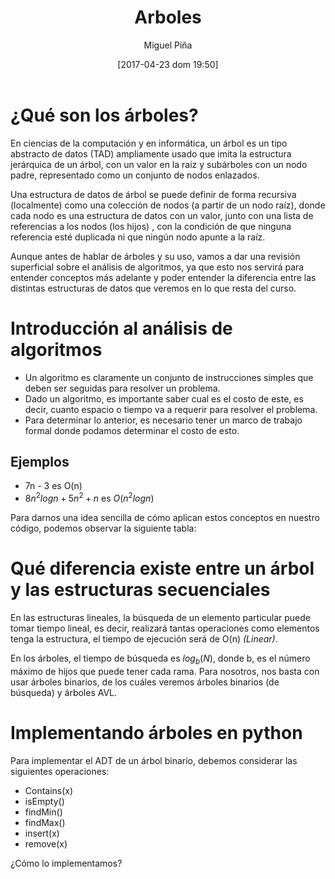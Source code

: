 #+title: Arboles
#+author: Miguel Piña
#+date: [2017-04-23 dom 19:50]

* ¿Qué son los árboles?

En ciencias de la computación y en informática, un árbol es un tipo abstracto de
datos (TAD) ampliamente usado que imita la estructura jerárquica de un árbol,
con un valor en la raíz y subárboles con un nodo padre, representado como un
conjunto de nodos enlazados.

Una estructura de datos de árbol se puede definir de forma recursiva
(localmente) como una colección de nodos (a partir de un nodo raíz), donde cada
nodo es una estructura de datos con un valor, junto con una lista de referencias
a los nodos (los hijos) , con la condición de que ninguna referencia esté
duplicada ni que ningún nodo apunte a la raíz.

[[file:arbol.png]]

Aunque antes de hablar de árboles y su uso, vamos a dar una revisión superficial
sobre el análisis de algoritmos, ya que esto nos servirá para entender conceptos
más adelante y poder entender la diferencia entre las distintas estructuras de
datos que veremos en lo que resta del curso.

* Introducción al análisis de algoritmos

- Un algoritmo es claramente un conjunto de instrucciones simples que deben ser
  seguidas para resolver un problema.
- Dado un algoritmo, es importante saber cual es el costo de este, es decir,
  cuanto espacio o tiempo va a requerir para resolver el problema.
- Para determinar lo anterior, es necesario tener un marco de trabajo formal
  donde podamos determinar el costo de esto.

** Ejemplos

- 7n - 3 es O(n)
- $8n^{2}log n + 5n^{2} + n$ es $O(n^{2}log n)$

Para darnos una idea sencilla de cómo aplican estos conceptos en nuestro código,
podemos observar la siguiente tabla:

[[file:order-of-growth.png]]

* Qué diferencia existe entre un árbol y las estructuras secuenciales

En las estructuras lineales, la búsqueda de un elemento particular puede tomar
tiempo lineal, es decir, realizará tantas operaciones como elementos tenga la
estructura, el tiempo de ejecución será de O(n) /(Linear)/.

En los árboles, el tiempo de búsqueda es $log_{b}(N)$, donde b, es el número
máximo de hijos que puede tener cada rama. Para nosotros, nos basta con usar
árboles binarios, de los cuáles veremos árboles binarios (de búsqueda) y árboles
AVL.

* Implementando árboles en python

Para implementar el ADT de un árbol binario, debemos considerar las siguientes
operaciones:

- Contains(x)
- isEmpty()
- findMin()
- findMax()
- insert(x)
- remove(x)

¿Cómo lo implementamos?
